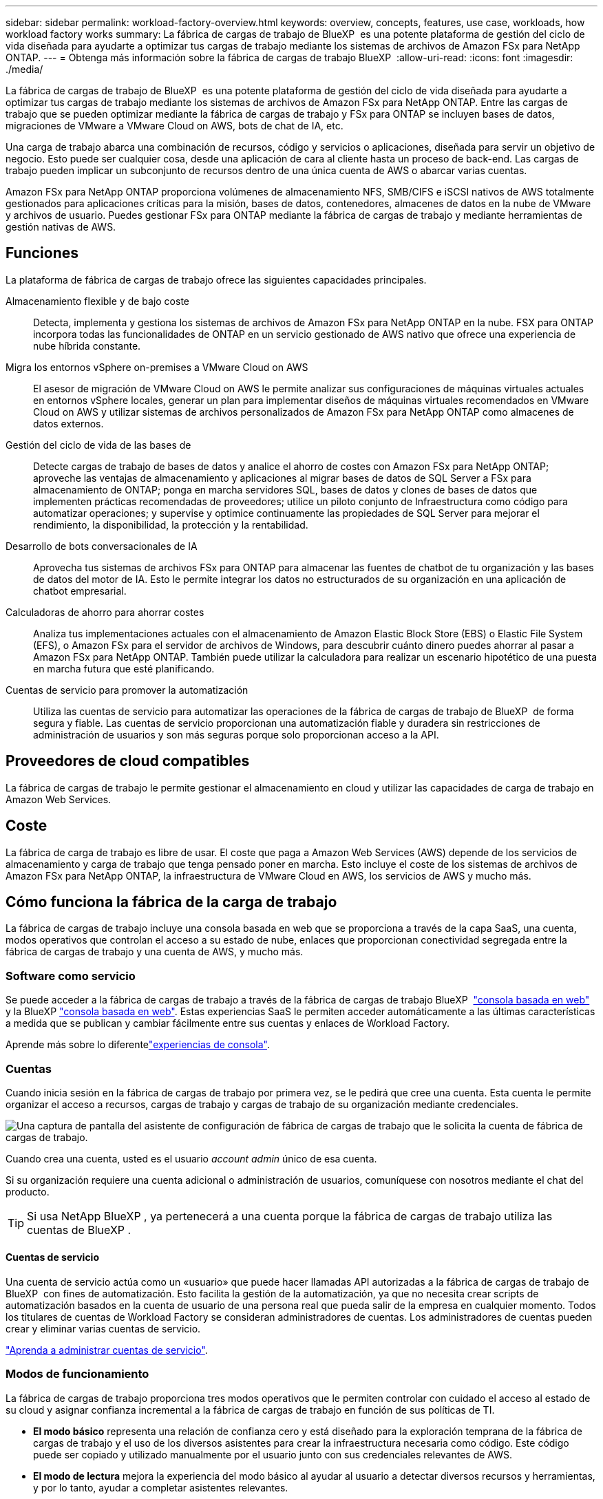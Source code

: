 ---
sidebar: sidebar 
permalink: workload-factory-overview.html 
keywords: overview, concepts, features, use case, workloads, how workload factory works 
summary: La fábrica de cargas de trabajo de BlueXP  es una potente plataforma de gestión del ciclo de vida diseñada para ayudarte a optimizar tus cargas de trabajo mediante los sistemas de archivos de Amazon FSx para NetApp ONTAP. 
---
= Obtenga más información sobre la fábrica de cargas de trabajo BlueXP 
:allow-uri-read: 
:icons: font
:imagesdir: ./media/


[role="lead"]
La fábrica de cargas de trabajo de BlueXP  es una potente plataforma de gestión del ciclo de vida diseñada para ayudarte a optimizar tus cargas de trabajo mediante los sistemas de archivos de Amazon FSx para NetApp ONTAP. Entre las cargas de trabajo que se pueden optimizar mediante la fábrica de cargas de trabajo y FSx para ONTAP se incluyen bases de datos, migraciones de VMware a VMware Cloud on AWS, bots de chat de IA, etc.

Una carga de trabajo abarca una combinación de recursos, código y servicios o aplicaciones, diseñada para servir un objetivo de negocio. Esto puede ser cualquier cosa, desde una aplicación de cara al cliente hasta un proceso de back-end. Las cargas de trabajo pueden implicar un subconjunto de recursos dentro de una única cuenta de AWS o abarcar varias cuentas.

Amazon FSx para NetApp ONTAP proporciona volúmenes de almacenamiento NFS, SMB/CIFS e iSCSI nativos de AWS totalmente gestionados para aplicaciones críticas para la misión, bases de datos, contenedores, almacenes de datos en la nube de VMware y archivos de usuario. Puedes gestionar FSx para ONTAP mediante la fábrica de cargas de trabajo y mediante herramientas de gestión nativas de AWS.



== Funciones

La plataforma de fábrica de cargas de trabajo ofrece las siguientes capacidades principales.

Almacenamiento flexible y de bajo coste:: Detecta, implementa y gestiona los sistemas de archivos de Amazon FSx para NetApp ONTAP en la nube. FSX para ONTAP incorpora todas las funcionalidades de ONTAP en un servicio gestionado de AWS nativo que ofrece una experiencia de nube híbrida constante.
Migra los entornos vSphere on-premises a VMware Cloud on AWS:: El asesor de migración de VMware Cloud on AWS le permite analizar sus configuraciones de máquinas virtuales actuales en entornos vSphere locales, generar un plan para implementar diseños de máquinas virtuales recomendados en VMware Cloud on AWS y utilizar sistemas de archivos personalizados de Amazon FSx para NetApp ONTAP como almacenes de datos externos.
Gestión del ciclo de vida de las bases de:: Detecte cargas de trabajo de bases de datos y analice el ahorro de costes con Amazon FSx para NetApp ONTAP; aproveche las ventajas de almacenamiento y aplicaciones al migrar bases de datos de SQL Server a FSx para almacenamiento de ONTAP; ponga en marcha servidores SQL, bases de datos y clones de bases de datos que implementen prácticas recomendadas de proveedores; utilice un piloto conjunto de Infraestructura como código para automatizar operaciones; y supervise y optimice continuamente las propiedades de SQL Server para mejorar el rendimiento, la disponibilidad, la protección y la rentabilidad.
Desarrollo de bots conversacionales de IA:: Aprovecha tus sistemas de archivos FSx para ONTAP para almacenar las fuentes de chatbot de tu organización y las bases de datos del motor de IA. Esto le permite integrar los datos no estructurados de su organización en una aplicación de chatbot empresarial.
Calculadoras de ahorro para ahorrar costes:: Analiza tus implementaciones actuales con el almacenamiento de Amazon Elastic Block Store (EBS) o Elastic File System (EFS), o Amazon FSx para el servidor de archivos de Windows, para descubrir cuánto dinero puedes ahorrar al pasar a Amazon FSx para NetApp ONTAP. También puede utilizar la calculadora para realizar un escenario hipotético de una puesta en marcha futura que esté planificando.
Cuentas de servicio para promover la automatización:: Utiliza las cuentas de servicio para automatizar las operaciones de la fábrica de cargas de trabajo de BlueXP  de forma segura y fiable. Las cuentas de servicio proporcionan una automatización fiable y duradera sin restricciones de administración de usuarios y son más seguras porque solo proporcionan acceso a la API.




== Proveedores de cloud compatibles

La fábrica de cargas de trabajo le permite gestionar el almacenamiento en cloud y utilizar las capacidades de carga de trabajo en Amazon Web Services.



== Coste

La fábrica de carga de trabajo es libre de usar. El coste que paga a Amazon Web Services (AWS) depende de los servicios de almacenamiento y carga de trabajo que tenga pensado poner en marcha. Esto incluye el coste de los sistemas de archivos de Amazon FSx para NetApp ONTAP, la infraestructura de VMware Cloud en AWS, los servicios de AWS y mucho más.



== Cómo funciona la fábrica de la carga de trabajo

La fábrica de cargas de trabajo incluye una consola basada en web que se proporciona a través de la capa SaaS, una cuenta, modos operativos que controlan el acceso a su estado de nube, enlaces que proporcionan conectividad segregada entre la fábrica de cargas de trabajo y una cuenta de AWS, y mucho más.



=== Software como servicio

Se puede acceder a la fábrica de cargas de trabajo a través de la fábrica de cargas de trabajo BlueXP  https://console.workloads.netapp.com["consola basada en web"^] y la BlueXP link:https://console.bluexp.netapp.com["consola basada en web"^]. Estas experiencias SaaS le permiten acceder automáticamente a las últimas características a medida que se publican y cambiar fácilmente entre sus cuentas y enlaces de Workload Factory.

Aprende más sobre lo diferentelink:console-experiences.html["experiencias de consola"].



=== Cuentas

Cuando inicia sesión en la fábrica de cargas de trabajo por primera vez, se le pedirá que cree una cuenta. Esta cuenta le permite organizar el acceso a recursos, cargas de trabajo y cargas de trabajo de su organización mediante credenciales.

image:screenshot-account-selection.png["Una captura de pantalla del asistente de configuración de fábrica de cargas de trabajo que le solicita la cuenta de fábrica de cargas de trabajo."]

Cuando crea una cuenta, usted es el usuario _account admin_ único de esa cuenta.

Si su organización requiere una cuenta adicional o administración de usuarios, comuníquese con nosotros mediante el chat del producto.


TIP: Si usa NetApp BlueXP , ya pertenecerá a una cuenta porque la fábrica de cargas de trabajo utiliza las cuentas de BlueXP .



==== Cuentas de servicio

Una cuenta de servicio actúa como un «usuario» que puede hacer llamadas API autorizadas a la fábrica de cargas de trabajo de BlueXP  con fines de automatización. Esto facilita la gestión de la automatización, ya que no necesita crear scripts de automatización basados en la cuenta de usuario de una persona real que pueda salir de la empresa en cualquier momento. Todos los titulares de cuentas de Workload Factory se consideran administradores de cuentas. Los administradores de cuentas pueden crear y eliminar varias cuentas de servicio.

link:manage-service-accounts.html["Aprenda a administrar cuentas de servicio"].



=== Modos de funcionamiento

La fábrica de cargas de trabajo proporciona tres modos operativos que le permiten controlar con cuidado el acceso al estado de su cloud y asignar confianza incremental a la fábrica de cargas de trabajo en función de sus políticas de TI.

* *El modo básico* representa una relación de confianza cero y está diseñado para la exploración temprana de la fábrica de cargas de trabajo y el uso de los diversos asistentes para crear la infraestructura necesaria como código. Este código puede ser copiado y utilizado manualmente por el usuario junto con sus credenciales relevantes de AWS.
* *El modo de lectura* mejora la experiencia del modo básico al ayudar al usuario a detectar diversos recursos y herramientas, y por lo tanto, ayudar a completar asistentes relevantes.
* *El modo Automate* representa una relación de confianza total y está diseñado para ejecutar y automatizar en nombre del usuario junto con las credenciales asignadas que tienen los permisos necesarios y validados para su ejecución.


link:operational-modes.html["Obtenga más información sobre los modos operativos de fábrica de cargas de trabajo"].



=== Enlaces de conectividad

Un enlace de fábrica de cargas de trabajo crea una relación de confianza y conectividad entre la fábrica de cargas de trabajo y uno o más sistemas de archivos FSx para ONTAP. De este modo, puede supervisar y gestionar determinadas funciones del sistema de archivos directamente desde las llamadas API DE REST DE ONTAP que no están disponibles a través de la API de Amazon FSx para ONTAP.

No es necesario establecer un vínculo para empezar con la fábrica de cargas de trabajo, pero en algunos casos deberá crear un vínculo para desbloquear todas las funciones de fábrica de cargas de trabajo y las capacidades de cargas de trabajo.

Los enlaces aprovechan actualmente AWS Lambda.

https://docs.netapp.com/us-en/workload-fsx-ontap/links-overview.html["Más información sobre Links"^]



=== Automatización de CodeBox

CodeBox es un copiloto de infraestructura como código (IAC) que ayuda a los desarrolladores e ingenieros de DevOps a generar el código necesario para ejecutar cualquier operación soportada por la fábrica de carga de trabajo. Los formatos de código incluyen la API REST DE fábrica de cargas de trabajo, la CLI de AWS y AWS CloudFormation.

CodeBox se alinea con los modos de operación de fábrica de carga de trabajo (Básico, Lectura y Automatización) y establece una ruta clara para la preparación de ejecución, así como un catálogo de automatización para una rápida reutilización futura.

El panel CodeBox muestra el IAC generado por una operación de flujo de trabajo específica, y coincide con un asistente gráfico o una interfaz de chat conversacional. Si bien CodeBox admite codificación de colores y búsqueda para facilitar la navegación y el análisis, no permite la edición. Sólo puede copiar o guardar en el catálogo de automatización.

link:codebox-automation.html["Más información sobre CodeBox"].



=== Calculadoras de ahorro

La fábrica de cargas de trabajo ofrece calculadoras de ahorro para que pueda comparar los costes de sus entornos de almacenamiento o las cargas de trabajo de bases de datos en los sistemas de archivos FSx para ONTAP con Elastic Block Store (EBS), Elastic File Systems (EFS) y FSx para el servidor de archivos de Windows. Dependiendo de sus requisitos de almacenamiento, puede descubrir que los sistemas de archivos FSx para ONTAP son la opción más rentable para usted.

* link:https://docs.netapp.com/us-en/workload-fsx-ontap/explore-savings.html["Descubra cómo analizar el ahorro para sus entornos de almacenamiento"^]
* link:https://docs.netapp.com/us-en/workload-databases/explore-savings.html["Aprenda a analizar el ahorro para sus cargas de trabajo de base de datos"^]




== Herramientas para utilizar la fábrica de cargas de trabajo

Puede utilizar la fábrica de cargas de trabajo de BlueXP  con las siguientes herramientas:

* *Consola de fábrica de carga de trabajo*: La consola de fábrica de carga de trabajo proporciona una interfaz visual que le brinda una visión integral de sus aplicaciones y proyectos
* *Consola BlueXP *: La consola BlueXP  proporciona una experiencia de interfaz híbrida para que pueda usar la fábrica de cargas de trabajo BlueXP  junto con otros servicios BlueXP
* *API REST*: Las API REST DE la fábrica de cargas de trabajo le permiten implementar y administrar sus sistemas de archivos FSx para ONTAP y otros recursos de AWS
* *CloudFormation*: El código CloudFormation de AWS le permite realizar las acciones que definió en la consola de la fábrica de cargas de trabajo para modelar, aprovisionar y administrar recursos de AWS y de terceros desde la pila CloudFormation en su cuenta de AWS
* * Proveedor de fábrica de cargas de trabajo Terraform BlueXP *: Terraform le permite construir y administrar flujos de trabajo de infraestructura generados en la consola de la fábrica de cargas de trabajo




=== API de REST

La fábrica de cargas de trabajo le permite optimizar, automatizar y operar sus sistemas de archivos FSx para ONTAP para cargas de trabajo específicas. Cada carga de trabajo expone una API de REST asociada. Colectivamente, estas cargas de trabajo y API forman una plataforma de desarrollo flexible y ampliable que puedes utilizar para administrar tus sistemas de archivos FSx para ONTAP.

Hay varios beneficios cuando se utilizan las API de REST de fábrica de cargas de trabajo:

* Las API se han diseñado en función de la tecnología REST y de las mejores prácticas actuales. Las tecnologías centrales incluyen HTTP y JSON.
* La autenticación de fábrica de cargas de trabajo se basa en el estándar OAuth2. NetApp confía en la implantación del servicio Auth0.
* La consola basada en web de la fábrica de cargas de trabajo utiliza las mismas API REST del núcleo para que haya coherencia entre las dos rutas de acceso.


https://console.workloads.netapp.com/api-doc["Ver la documentación de la API de REST de fábrica de cargas de trabajo"^]
